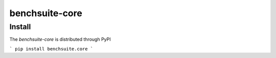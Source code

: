 ###############
benchsuite-core
###############



Install
=======

The `benchsuite-core` is distributed through PyPI

```
pip install benchsuite.core
```

